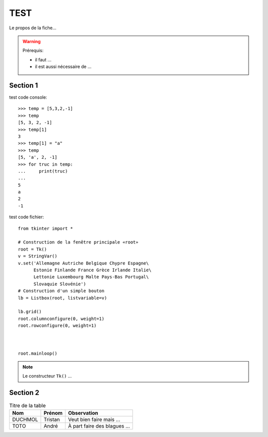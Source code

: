 TEST
====

.. image:: img/etienne/exo1.png
        :align: center
        :width: 200 

Le propos de la fiche...

.. warning:: 
        Prérequis:

        + il faut ...
        + il est aussi nécessaire de ...

Section 1
---------

test code console::

        >>> temp = [5,3,2,-1]
        >>> temp
        [5, 3, 2, -1]
        >>> temp[1]
        3
        >>> temp[1] = "a"
        >>> temp
        [5, 'a', 2, -1]
        >>> for truc in temp:
        ...     print(truc)
        ... 
        5
        a
        2
        -1

test code fichier::

        from tkinter import *

        # Construction de la fenêtre principale «root»
        root = Tk()
        v = StringVar()
        v.set('Allemagne Autriche Belgique Chypre Espagne\
              Estonie Finlande France Grèce Irlande Italie\
              Lettonie Luxembourg Malte Pays-Bas Portugal\
              Slovaquie Slovénie')
        # Construction d'un simple bouton
        lb = Listbox(root, listvariable=v)

        lb.grid()
        root.columnconfigure(0, weight=1)
        root.rowconfigure(0, weight=1)



        root.mainloop()

.. note:: Le constructeur ``Tk()`` ...

Section 2
---------

.. list-table:: Titre de la table
   :header-rows: 1

   + - Nom
     - Prénom
     - Observation
   + - DUCHMOL
     - Tristan
     - Veut bien faire mais ...
   + - TOTO
     - André
     - À part faire des blagues ...




